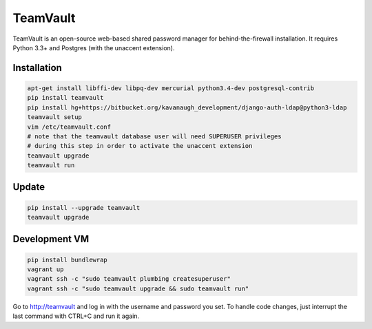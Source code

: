 TeamVault
=========

TeamVault is an open-source web-based shared password manager for behind-the-firewall installation. It requires Python 3.3+ and Postgres (with the unaccent extension).

Installation
------------

.. code-block::

	apt-get install libffi-dev libpq-dev mercurial python3.4-dev postgresql-contrib
	pip install teamvault
	pip install hg+https://bitbucket.org/kavanaugh_development/django-auth-ldap@python3-ldap
	teamvault setup
	vim /etc/teamvault.conf
	# note that the teamvault database user will need SUPERUSER privileges
	# during this step in order to activate the unaccent extension
	teamvault upgrade
	teamvault run

Update
------

.. code-block::

	pip install --upgrade teamvault
	teamvault upgrade

Development VM
--------------

.. code-block::

	pip install bundlewrap
	vagrant up
	vagrant ssh -c "sudo teamvault plumbing createsuperuser"
	vagrant ssh -c "sudo teamvault upgrade && sudo teamvault run"

Go to http://teamvault and log in with the username and password you set.
To handle code changes, just interrupt the last command with CTRL+C and run it again.
